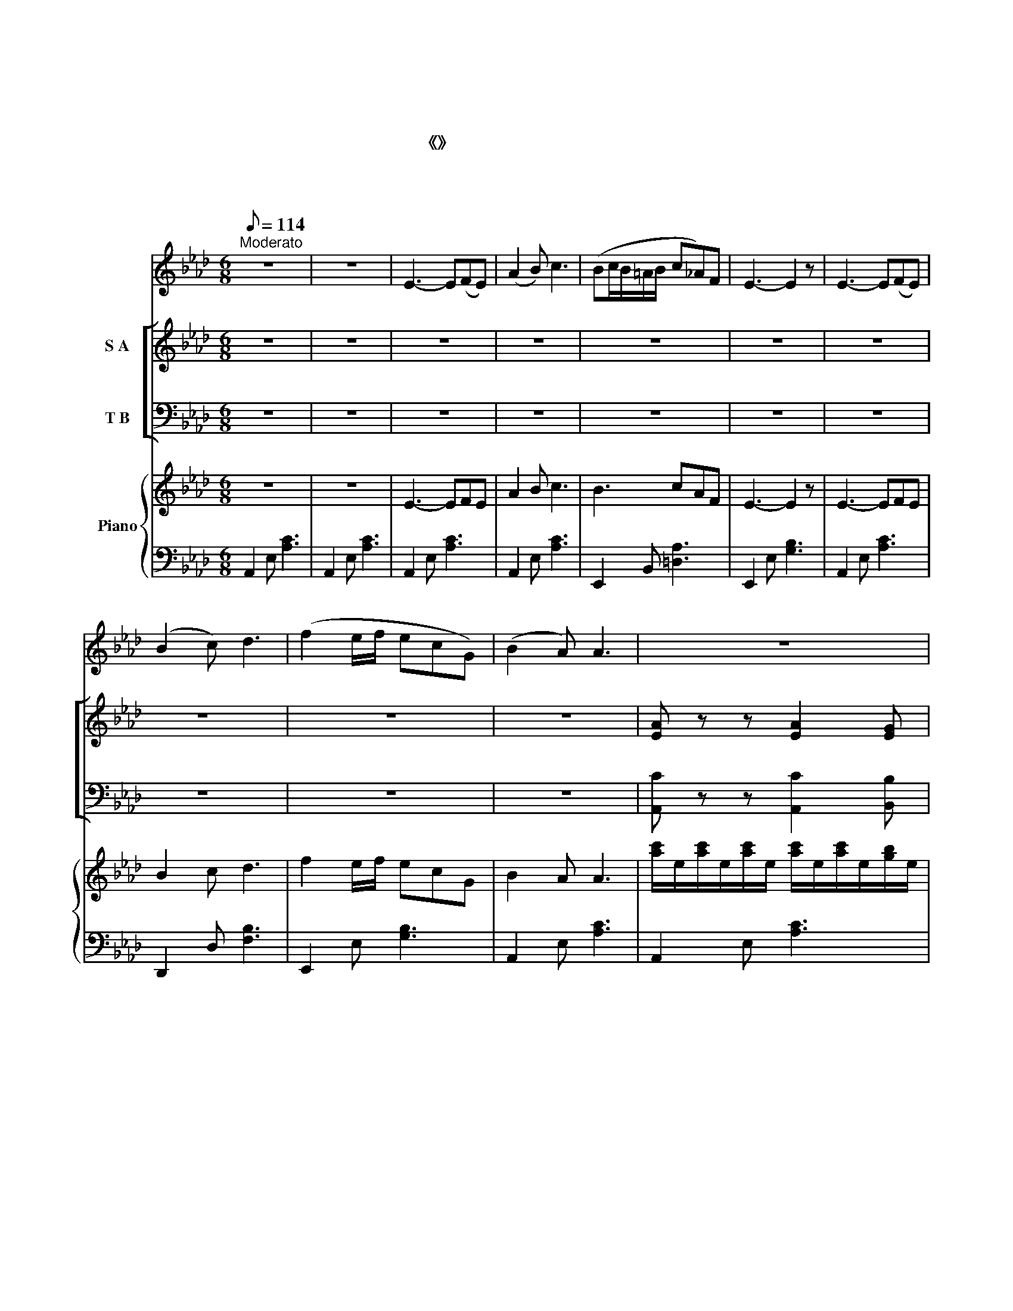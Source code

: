 X:1
T:西湖春晓
T:西湖春晓
T:影片《船家女》插曲
T:贺培真 词 贺绿汀 曲 
C:贺绿汀
Z:贺培真
%%score 1 [ ( 2 3 ) ( 4 5 ) ] { 6 | 7 }
L:1/8
Q:1/8=114
M:6/8
K:Ab
V:1 treble nm="女声"
V:2 treble nm="S A"
V:3 treble 
V:4 bass nm="T B"
V:5 bass 
V:6 treble nm="Piano"
V:7 bass 
V:1
"^Moderato" z6 | z6 | E3- E(FE) | (A2 B) c3 | (Bc/B/=A/B/ c_A)F | E3- E2 z | E3- E(FE) | %7
w: ||皓 * 皓 *|朝 * 阳|上 * * * * * * 柳|梢， *|淡 * 淡 *|
 (B2 c) d3 | (f2 e/f/ ecG) | (B2 A) A3 | z6 | z6 | z6 | z6 | z6 | z6 | z6 | z6 | z6 | z6 | z6 | %21
w: 青 * 烟|漫 * * * * *|山 * 腰。||||||||||||
 z6 | z6 | z6 | z6 | z6 | z6 | z6 | z6 | z6 | z6 | z6 | z6 | z6 | z6 | z6 | z6 | z6 | z6 | z6 | %40
w: |||||||||||||||||||
 z6 | z6 | z6 |] %43
w: |||
V:2
 z6 | z6 | z6 | z6 | z6 | z6 | z6 | z6 | z6 | z6 | [EA] z z [EA]2 [EG] | [EA]>[EB][Ec] E3 | %12
w: ||||||||||听 柳 浪|莺 声 报 晓，|
 [CE]>[DF][CE] [Fd]2 [Fc] | (([Ac][GB][FA])) [GB]3 | [CE]3 [Ee]2 [Fd] | [Fd]>[Fc][FB] c3 | %16
w: 美 丽 的 西 子|醒 * * 了，|看 清 波|随 风 荡 漾，|
 [B,_E][B,=D][B,E] [_DF]2 [DG] | [DB]3 [CA]3 | (C2 D) [CE]3 | (FEF) E3 | %20
w: 明 媚 的 西 子|笑 了。|画 * 舫|轻 * * 棹|
 [Ec]2 [EB] (([GB][FA]))[EG] | (F>GF) E3 | (E=DE) d3 | (E=DE) [Ec]3 | (B>cB e2) d | %25
w: 荡 进 西 * 子|怀 * * 抱，|青 * * 山|绿 * * 水|船 * * * 在|
 [Ec]2 [EB] [EA]3 | [EA]3 (A2 G) | (A>Bc) E3 | (([CE]>[DF][CE])) (d2 c) | (([Ac][GB]))[FA] [GB]3 | %30
w: 画 里 摇。|摇 摇 *|摇 * * 摇|努 * * 力 *|把 * 船 摇，|
 ((E3 [Ae]2)) [Ad] | (d>c)B c3 | (f2 e) (e2 d) | [Ec]3 [DB]3 | [CA]3- [CA]2 z | z6 | z6 | z6 | z6 | %39
w: 人 * 在|镜 * 中 喧，|船 * 在 *|画 里|摇。 *|||||
 z6 | z6 | z6 | z6 |] %43
w: ||||
V:3
 x6 | x6 | x6 | x6 | x6 | x6 | x6 | x6 | x6 | x6 | x6 | x3 E3 | x6 | x6 | x6 | x3 (=E2 C) | x6 | %17
 x6 | C3 x3 | D3 (C2 D) | x6 | (E2 =D) E3 | C3 (GFE) | C3 x3 | (G3 AG)F | x6 | x3 E3 | E3 E3 | %28
 x3 F3 | x6 | E3 x3 | F2 F =E3 | F3 (F2 A) | x6 | x6 | x6 | x6 | x6 | x6 | x6 | x6 | x6 | x6 |] %43
V:4
 z6 | z6 | z6 | z6 | z6 | z6 | z6 | z6 | z6 | z6 | [A,,C] z z [A,,C]2 [B,,B,] | %11
 [C,A,]>[B,,G,][A,,A,] [E,G,]3 | A,>A,A, [D,A,]2 [F,A,] | [E,C]3 [E,E]3 | [A,,A,]3 [A,,C]2 [A,,D] | %15
 [B,,B,]>[C,A,][D,F,] G,3 | [_E,G,][F,A,][E,G,] [E,G,]2 E, | (E,F,G,) [A,,A,]3 | %18
 [A,,A,]3 [A,,A,]3 | A,3 [A,,A,]3 | A,2 A, [E,B,]2 [E,B,] | (A,>B,A,) [E,G,]3 | A,3 B,3 | %23
 A,3 (A,B,C) | ([B,,D]3 CB,)A, | [E,A,]2 [D,G,] [C,A,]3 | [A,,C]3 (([A,,C]2 [B,,B,])) | %27
 (([C,A,]>[B,,G,][A,,A,])) [E,G,]3 | A,3 A,3 | (CD)=D [E,E]3 | [A,,C]3- C2 B, | %31
 [B,,A,]2 [D,F,] [C,G,]3 | (D2 C) (C2 B,) | [E,A,]3 [E,G,]3 | [A,,A,]3- [A,,A,]2 z | z6 | z6 | z6 | %38
 z6 | z6 | z6 | z6 | z6 |] %43
V:5
 x6 | x6 | x6 | x6 | x6 | x6 | x6 | x6 | x6 | x6 | x6 | x6 | A,>A,A, x3 | x6 | x6 | x3 (C,F,=E,) | %16
 x5 E, | A,,3 x3 | x6 | (D,C,D,) x3 | A,2 A, x3 | (F,2 B,,) x3 | A,3 (E,F,G,) | A,3 A,,3 | %24
 x3 C,2 D, | x6 | x6 | x6 | A,3 (D,2 F,) | E,2 E, x3 | x3 A,,2 A,, | x6 | A,,3 D,3 | x6 | x6 | x6 | %36
 x6 | x6 | x6 | x6 | x6 | x6 | x6 |] %43
V:6
 z6 | z6 | E3- EFE | A2 B c3 | B3 cAF | E3- E2 z | E3- EFE | B2 c d3 | f2 e/f/ ecG | B2 A A3 | %10
 [ac']/e/[ac']/e/[ac']/e/ [ac']/e/[ac']/e/[gb]/e/ | %11
 [ac']/e/[ac']/e/[ac']/e/ [gb]/e/[gb]/e/[gb]/e/ | [ea]/c/[ea]/c/[ea]/c/ [fa]/d/[fa]/d/[fa]/d/ | %13
 [ea]/c/[ea]/c/[ea]/c/ [eg]/B/[Be]/G/[GB]/E/ | [Ac]/E/[Ac]/E/[Ac]/E/ [Ac]/E/[Ac]/E/[Ac]/E/ | %15
 [Bd]/F/[Bd]/F/[Bd]/F/ [Gc]/=E/[Gc]/E/[Gc]/E/ | [GB]/E/[Be]/G/[eg]/B/ [gb]/e/[gb]/e/[gb]/e/ | %17
 [ac']/e/[ea]/c/[ce]/A/ [Ac]/E/[EA]/C/[CE]/A,/ | %18
[K:bass] z/ [E,A,C]/z/[E,A,C]/z/[E,A,C]/ z/ [E,A,C]/z/[E,A,C]/z/[E,A,C]/ | %19
 z/ [F,A,D]/z/[F,A,D]/z/[F,A,D]/ z/ [E,A,C]/z/[E,A,C]/z/[E,A,C]/ | %20
 z/ [CEA]/z/[CEA]/z/[CEA]/ z/ [B,EG]/z/[B,EG]/z/[B,EG]/ | %21
 z/ [A,CF]/z/[A,CF]/z/[A,=DF]/ z/ [G,B,E]/z/[G,B,E]/z/[G,B,E]/ | %22
 z/ [CE]/z/[CE]/z/[CE]/ z/ [B,EG]/z/[B,EG]/z/[B,EG]/ | %23
 z/ [CEA]/z/[CEA]/z/[CEA]/ z/ [EAc]/z/[EAc]/z/[EAc]/ | %24
 z/ [DGB]/z/[DGB]/z/[DGB]/ z/ [EAc]/z/[EAc]/z/[FAd]/ | %25
 z/ [EAc]/z/[EAc]/z/[DGB]/ z/ [CEA]/z/[CEA]/z/[CEA]/ | z [CE]2 z [CE]2 | z [CE]2 z [G,B,E]2 | %28
 z [CE]2 z [DF]2 | z [CE]2 z [B,E]2 | z/ [CE]/z/[CE]/z/[CE]/ z/ [CEA]/z/[CEA]/z/[CEA]/ | %31
 z/ [FBd]/z/[FAc]/z/[FB]/ z/ [=EGc]/z/[EGc]/z/[EGc]/ | z [Adf][Ace] z [Fce][FBd] | %33
 z [EAc]2 z [DGB]2 | [CE-A]3 EFE | A2 B c3 | Bc/B/=A/B/ c_AF | E3- E2 z | E3- EFE | B2 c d3 | %40
 f2 e/f/ ec!>(!G | B2 A!>)! A3 | %42
!pp![I:staff +1]({A,,,(A,,)(E,)(A,)[I:staff -1]E-)c-e-a-} [Eceac']6 |] %43
V:7
 A,,2 E, [A,C]3 | A,,2 E, [A,C]3 | A,,2 E, [A,C]3 | A,,2 E, [A,C]3 | E,,2 B,, [=D,A,]3 | %5
 E,,2 E, [G,B,]3 | A,,2 E, [A,C]3 | D,,2 D, [F,B,]3 | E,,2 E, [G,B,]3 | A,,2 E, [A,C]3 | %10
 A,,2 E, [A,C]3 | A,,2 E, [B,E]3 | A,,2 E, [A,D]3 | A,,2 E, [B,E]3 | A,,2 E, [A,C]3 | %15
 B,,2 [F,B,] C,2 [G,C] | E,,2 [B,,E,] E,,2 [B,,E,] | A,,2 E, [A,C]3 | A,,,A,,E,, A,,,A,,E,, | %19
 D,,D,A,, A,,,A,,E,, | A,,A,E, E,,E,B,, | F,,B,,B,,, E,,E,B,, | A,,A,E, E,,E,B,, | %23
 A,,A,E, A,,A,E, | B,,B,E, C,A,D, | A,,A,E, C,A,E, | A,,2 [E,A,] A,,2 [E,A,] | %27
 A,,2 [E,A,] E,,2 [B,,E,] | A,,2 [E,A,] D,,2 [D,A,] | E,,2 [E,A,] E,,2 [E,G,] | A,,A,E, A,,A,E, | %31
 B,,B,F, C,CG, | A,,A,E, D,A,F, | A,C,F, E,2 E,, | A,,2 E, [A,C]3 | A,,2 E, [A,C]3 | %36
 E,,2 B,, [=D,A,]3 | E,,2 E, [G,B,]3 | A,,2 E, [A,C]3 | D,,2 D, [F,B,]3 | E,,2 E, [G,B,]3 | %41
 A,,2 E, [A,C]3 | [A,,,A,,E,A,]6 |] %43

